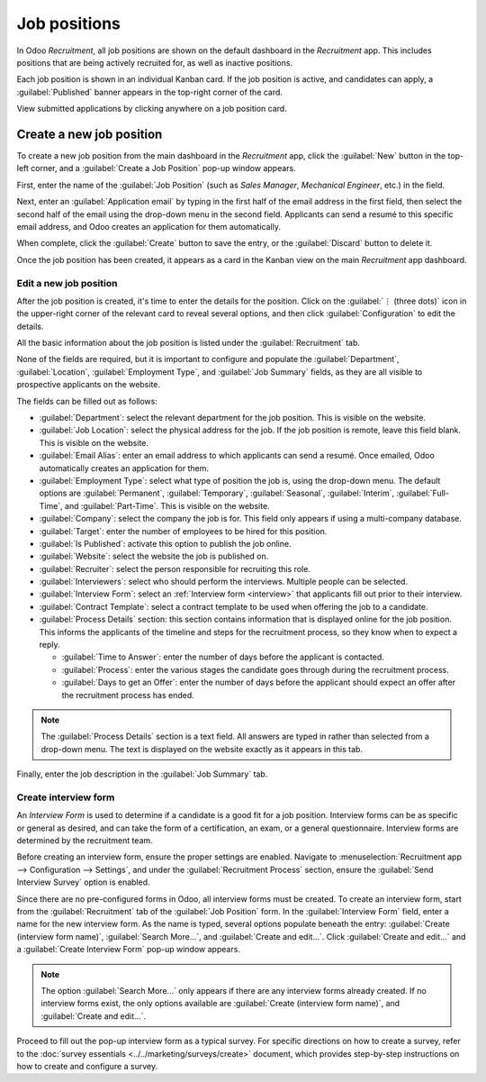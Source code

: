 =============
Job positions
=============

In Odoo *Recruitment*, all job positions are shown on the default dashboard in the *Recruitment*
app. This includes positions that are being actively recruited for, as well as inactive positions.

Each job position is shown in an individual Kanban card. If the job position is active, and
candidates can apply, a :guilabel:`Published` banner appears in the top-right corner of the card.

View submitted applications by clicking anywhere on a job position card.

.. image:: new_job/jobs.png
   :align: center
   :alt: Main dashboard view of Recruitment app showing all job positions.

Create a new job position
=========================

To create a new job position from the main dashboard in the *Recruitment* app, click the
:guilabel:`New` button in the top-left corner, and a :guilabel:`Create a Job Position` pop-up window
appears.

First, enter the name of the :guilabel:`Job Position` (such as `Sales Manager`, `Mechanical
Engineer`, etc.) in the field.

Next, enter an :guilabel:`Application email` by typing in the first half of the email address in the
first field, then select the second half of the email using the drop-down menu in the second field.
Applicants can send a resumé to this specific email address, and Odoo creates an application for
them automatically.

When complete, click the :guilabel:`Create` button to save the entry, or the :guilabel:`Discard`
button to delete it.

.. image:: new_job/job-title.png
   :align: center
   :alt: Create a new job position.

Once the job position has been created, it appears as a card in the Kanban view on the main
*Recruitment* app dashboard.

Edit a new job position
-----------------------

After the job position is created, it's time to enter the details for the position. Click on the
:guilabel:`⋮ (three dots)` icon in the upper-right corner of the relevant card to reveal several
options, and then click :guilabel:`Configuration` to edit the details.

.. image:: new_job/edit-job.png
   :align: center
   :alt: Edit the job position card.

All the basic information about the job position is listed under the :guilabel:`Recruitment` tab.

None of the fields are required, but it is important to configure and populate the
:guilabel:`Department`, :guilabel:`Location`, :guilabel:`Employment Type`, and :guilabel:`Job
Summary` fields, as they are all visible to prospective applicants on the website.

The fields can be filled out as follows:

- :guilabel:`Department`: select the relevant department for the job position. This is visible on
  the website.
- :guilabel:`Job Location`: select the physical address for the job. If the job position is remote,
  leave this field blank. This is visible on the website.
- :guilabel:`Email Alias`: enter an email address to which applicants can send a resumé. Once
  emailed, Odoo automatically creates an application for them.
- :guilabel:`Employment Type`: select what type of position the job is, using the drop-down menu.
  The default options are :guilabel:`Permanent`, :guilabel:`Temporary`, :guilabel:`Seasonal`,
  :guilabel:`Interim`, :guilabel:`Full-Time`, and :guilabel:`Part-Time`. This is visible on the
  website.
- :guilabel:`Company`: select the company the job is for. This field only appears if using a
  multi-company database.
- :guilabel:`Target`: enter the number of employees to be hired for this position.
- :guilabel:`Is Published`: activate this option to publish the job online.
- :guilabel:`Website`: select the website the job is published on.
- :guilabel:`Recruiter`: select the person responsible for recruiting this role.
- :guilabel:`Interviewers`: select who should perform the interviews. Multiple people can be
  selected.
- :guilabel:`Interview Form`: select an :ref:`Interview form <interview>` that applicants fill out
  prior to their interview.
- :guilabel:`Contract Template`: select a contract template to be used when offering the job to a
  candidate.
- :guilabel:`Process Details` section: this section contains information that is displayed online
  for the job position. This informs the applicants of the timeline and steps for the recruitment
  process, so they know when to expect a reply.

  - :guilabel:`Time to Answer`: enter the number of days before the applicant is contacted.
  - :guilabel:`Process`: enter the various stages the candidate goes through during the recruitment
    process.
  - :guilabel:`Days to get an Offer`: enter the number of days before the applicant should expect
    an offer after the recruitment process has ended.

.. note::
   The :guilabel:`Process Details` section is a text field. All answers are typed in rather than
   selected from a drop-down menu. The text is displayed on the website exactly as it appears in
   this tab.

Finally, enter the job description in the :guilabel:`Job Summary` tab.

.. image:: new_job/recruitment-tab.png
   :align: center
   :alt: Enter job information details in the recruitment tab.

.. _interview:

Create interview form
---------------------

An *Interview Form* is used to determine if a candidate is a good fit for a job position. Interview
forms can be as specific or general as desired, and can take the form of a certification, an exam,
or a general questionnaire. Interview forms are determined by the recruitment team.

Before creating an interview form, ensure the proper settings are enabled. Navigate to
:menuselection:`Recruitment app --> Configuration --> Settings`, and under the
:guilabel:`Recruitment Process` section, ensure the :guilabel:`Send Interview Survey` option is
enabled.

Since there are no pre-configured forms in Odoo, all interview forms must be created. To create an
interview form, start from the :guilabel:`Recruitment` tab of the :guilabel:`Job Position` form. In
the :guilabel:`Interview Form` field, enter a name for the new interview form. As the name is typed,
several options populate beneath the entry: :guilabel:`Create (interview form name)`,
:guilabel:`Search More...`, and :guilabel:`Create and edit...`. Click :guilabel:`Create and edit...`
and a :guilabel:`Create Interview Form` pop-up window appears.

.. image:: new_job/blank-interview-form.png
   :align: center
   :alt: The blank interview form that pops-up.

.. note::
   The option :guilabel:`Search More...` only appears if there are any interview forms already
   created. If no interview forms exist, the only options available are :guilabel:`Create (interview
   form name)`, and :guilabel:`Create and edit...`.

Proceed to fill out the pop-up interview form as a typical survey. For specific directions on how to
create a survey, refer to the :doc:`survey essentials <../../marketing/surveys/create>` document,
which provides step-by-step instructions on how to create and configure a survey.
